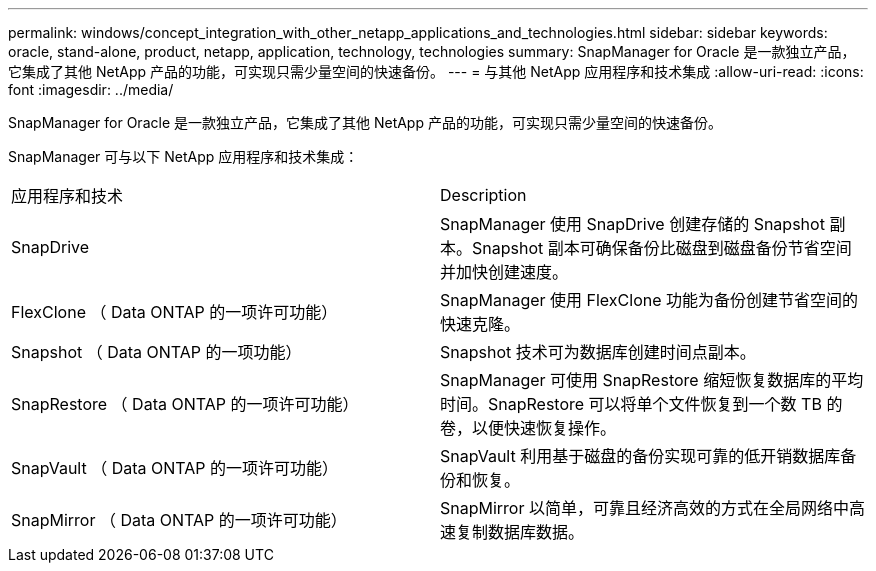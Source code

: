 ---
permalink: windows/concept_integration_with_other_netapp_applications_and_technologies.html 
sidebar: sidebar 
keywords: oracle, stand-alone, product, netapp, application, technology, technologies 
summary: SnapManager for Oracle 是一款独立产品，它集成了其他 NetApp 产品的功能，可实现只需少量空间的快速备份。 
---
= 与其他 NetApp 应用程序和技术集成
:allow-uri-read: 
:icons: font
:imagesdir: ../media/


[role="lead"]
SnapManager for Oracle 是一款独立产品，它集成了其他 NetApp 产品的功能，可实现只需少量空间的快速备份。

SnapManager 可与以下 NetApp 应用程序和技术集成：

|===


| 应用程序和技术 | Description 


 a| 
SnapDrive
 a| 
SnapManager 使用 SnapDrive 创建存储的 Snapshot 副本。Snapshot 副本可确保备份比磁盘到磁盘备份节省空间并加快创建速度。



 a| 
FlexClone （ Data ONTAP 的一项许可功能）
 a| 
SnapManager 使用 FlexClone 功能为备份创建节省空间的快速克隆。



 a| 
Snapshot （ Data ONTAP 的一项功能）
 a| 
Snapshot 技术可为数据库创建时间点副本。



 a| 
SnapRestore （ Data ONTAP 的一项许可功能）
 a| 
SnapManager 可使用 SnapRestore 缩短恢复数据库的平均时间。SnapRestore 可以将单个文件恢复到一个数 TB 的卷，以便快速恢复操作。



 a| 
SnapVault （ Data ONTAP 的一项许可功能）
 a| 
SnapVault 利用基于磁盘的备份实现可靠的低开销数据库备份和恢复。



 a| 
SnapMirror （ Data ONTAP 的一项许可功能）
 a| 
SnapMirror 以简单，可靠且经济高效的方式在全局网络中高速复制数据库数据。

|===